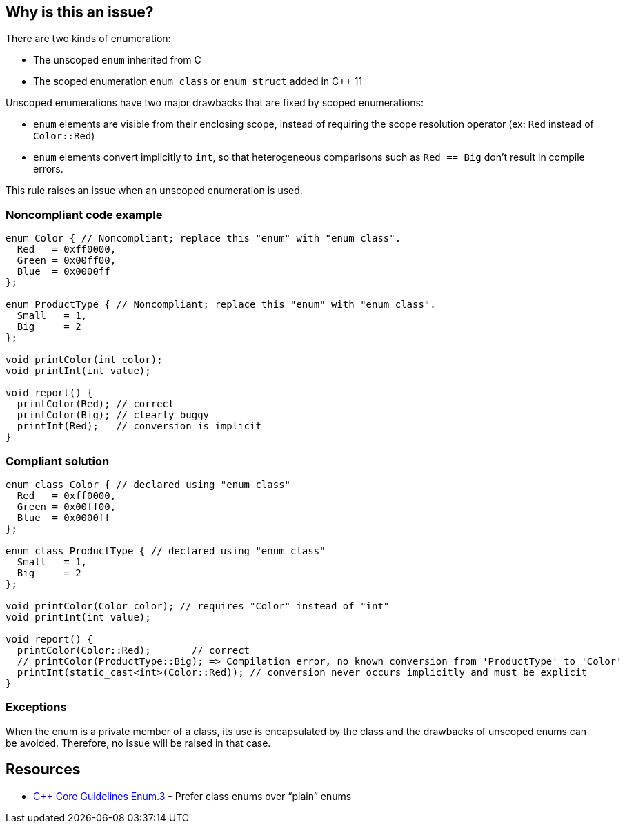 == Why is this an issue?

There are two kinds of enumeration:

* The unscoped ``++enum++`` inherited from C
* The scoped enumeration ``++enum class++`` or ``++enum struct++`` added in {cpp} 11

Unscoped enumerations have two major drawbacks that are fixed by scoped enumerations:

* ``++enum++`` elements are visible from their enclosing scope, instead of requiring the scope resolution operator (ex: ``++Red++`` instead of ``++Color::Red++``)
* ``++enum++`` elements convert implicitly to ``++int++``, so that heterogeneous comparisons such as ``++Red == Big++`` don't result in compile errors.

This rule raises an issue when an unscoped enumeration is used.


=== Noncompliant code example

[source,cpp]
----
enum Color { // Noncompliant; replace this "enum" with "enum class".
  Red   = 0xff0000,
  Green = 0x00ff00,
  Blue  = 0x0000ff
};

enum ProductType { // Noncompliant; replace this "enum" with "enum class".
  Small   = 1,
  Big     = 2
};

void printColor(int color);
void printInt(int value);

void report() {
  printColor(Red); // correct
  printColor(Big); // clearly buggy
  printInt(Red);   // conversion is implicit
}
----


=== Compliant solution

[source,cpp]
----
enum class Color { // declared using "enum class"
  Red   = 0xff0000,
  Green = 0x00ff00,
  Blue  = 0x0000ff
};

enum class ProductType { // declared using "enum class"
  Small   = 1,
  Big     = 2
};

void printColor(Color color); // requires "Color" instead of "int"
void printInt(int value);

void report() {
  printColor(Color::Red);       // correct
  // printColor(ProductType::Big); => Compilation error, no known conversion from 'ProductType' to 'Color'
  printInt(static_cast<int>(Color::Red)); // conversion never occurs implicitly and must be explicit
}
----


=== Exceptions

When the enum is a private member of a class, its use is encapsulated by the class and the drawbacks of unscoped enums can be avoided. Therefore, no issue will be raised in that case.


== Resources

* https://github.com/isocpp/CppCoreGuidelines/blob/036324/CppCoreGuidelines.md#enum3-prefer-class-enums-over-plain-enums[{cpp} Core Guidelines Enum.3] - Prefer class enums over “plain” enums


ifdef::env-github,rspecator-view[]

'''
== Implementation Specification
(visible only on this page)

=== Message

Replace this "enum" with "enum class".


=== Highlighting

``++enum++`` keyword


'''
== Comments And Links
(visible only on this page)

=== on 17 Jun 2016, 09:39:02 Ann Campbell wrote:
\[~alban.auzeill] I've edited the description. Please double-check me. 


Also, I'm confused by this part of the Noncompliant example:

----
void report() {
  printColor(Color::Red);       // correct
  printColor(ProductType::Big); // clearly buggy
  printInt(Color::Red);         // conversion is implicit
}
----

I thought part of the point was that plain ``++enum++``s don't require the scope resolution operator...?

=== on 17 Jun 2016, 10:44:00 Alban Auzeill wrote:
\[~ann.campbell.2] You're right, I removed the qualifiers in the Noncompliant example.

endif::env-github,rspecator-view[]
